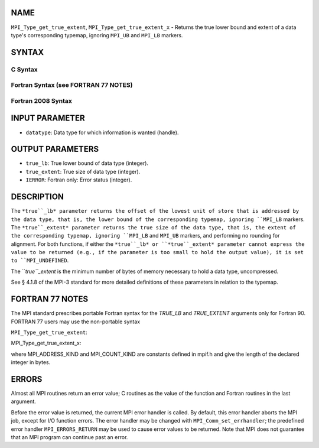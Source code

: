 NAME
----

``MPI_Type_get_true_extent``, ``MPI_Type_get_true_extent_x`` - Returns
the true lower bound and extent of a data type's corresponding typemap,
ignoring ``MPI_UB`` and ``MPI_LB`` markers.

SYNTAX
------

C Syntax
~~~~~~~~

.. code-block:: c
   :linenos:

   #include <mpi.h>
   int MPI_Type_get_true_extent(MPI_Datatype datatype,
   	MPI_Aint *true_lb, MPI_Aint *true_extent)
   int MPI_Type_get_true_extent_x(MPI_Datatype datatype,
   	MPI_Count *true_lb, MPI_Count *true_extent)

Fortran Syntax (see FORTRAN 77 NOTES)
~~~~~~~~~~~~~~~~~~~~~~~~~~~~~~~~~~~~~

.. code-block:: c
   :linenos:

   USE MPI
   ! or the older form: INCLUDE 'mpif.h'
   MPI_TYPE_GET_TRUE_EXTENT(DATATYPE, TRUE_LB, TRUE_EXTENT, IERROR)
   	INTEGER	DATATYPE, IERROR
   	INTEGER(KIND=MPI_ADDRESS_KIND) TRUE_LB, TRUE_EXTENT
   MPI_TYPE_GET_TRUE_EXTENT_X(DATATYPE, TRUE_LB, TRUE_EXTENT, IERROR)
   	INTEGER	DATATYPE, IERROR
   	INTEGER(KIND=MPI_COUNT_KIND) TRUE_LB, TRUE_EXTENT

Fortran 2008 Syntax
~~~~~~~~~~~~~~~~~~~

.. code-block:: fortran
   :linenos:

   USE mpi_f08
   MPI_Type_get_true_extent(datatype, true_lb, true_extent, ierror)
   	TYPE(MPI_Datatype), INTENT(IN) :: datatype
   	INTEGER(KIND=MPI_ADDRESS_KIND), INTENT(OUT) :: true_lb, true_extent
   	INTEGER, OPTIONAL, INTENT(OUT) :: ierror
   MPI_Type_get_true_extent_x(datatype, true_lb, true_extent, ierror)
   	TYPE(MPI_Datatype), INTENT(IN) :: datatype
   	INTEGER(KIND = MPI_COUNT_KIND), INTENT(OUT) :: true_lb, true_extent
   	INTEGER, OPTIONAL, INTENT(OUT) :: ierror

INPUT PARAMETER
---------------

* ``datatype``: Data type for which information is wanted (handle).

OUTPUT PARAMETERS
-----------------

* ``true_lb``: True lower bound of data type (integer).

* ``true_extent``: True size of data type (integer).

* ``IERROR``: Fortran only: Error status (integer).

DESCRIPTION
-----------

The ``*true``_lb* parameter returns the offset of the lowest unit of store
that is addressed by the data type, that is, the lower bound of the
corresponding typemap, ignoring ``MPI_LB`` markers. The ``*true``_extent*
parameter returns the true size of the data type, that is, the extent of
the corresponding typemap, ignoring ``MPI_LB`` and ``MPI_UB`` markers, and
performing no rounding for alignment. For both functions, if either the
``*true``_lb* or ``*true``_extent* parameter cannot express the value to be
returned (e.g., if the parameter is too small to hold the output value),
it is set to ``MPI_UNDEFINED``.

The ``*true``_extent* is the minimum number of bytes of memory necessary to
hold a data type, uncompressed.

See § 4.1.8 of the MPI-3 standard for more detailed definitions of these
parameters in relation to the typemap.

FORTRAN 77 NOTES
----------------

The MPI standard prescribes portable Fortran syntax for the *TRUE_LB*
and *TRUE_EXTENT* arguments only for Fortran 90. FORTRAN 77 users may
use the non-portable syntax

``MPI_Type_get_true_extent``:

.. code-block:: fortran
   :linenos:

        INTEGER*MPI_ADDRESS_KIND TRUE_LB
   or
        INTEGER*MPI_ADDRESS_KIND TRUE_EXTENT

MPI_Type_get_true_extent_x:

.. code-block:: fortran
   :linenos:

        INTEGER*MPI_COUNT_KIND TRUE_LB
   or
        INTEGER*MPI_COUNT_KIND TRUE_EXTENT

where MPI_ADDRESS_KIND and MPI_COUNT_KIND are constants defined in
mpif.h and give the length of the declared integer in bytes.

ERRORS
------

Almost all MPI routines return an error value; C routines as the value
of the function and Fortran routines in the last argument.

Before the error value is returned, the current MPI error handler is
called. By default, this error handler aborts the MPI job, except for
I/O function errors. The error handler may be changed with
``MPI_Comm_set_errhandler``; the predefined error handler ``MPI_ERRORS_RETURN``
may be used to cause error values to be returned. Note that MPI does not
guarantee that an MPI program can continue past an error.

